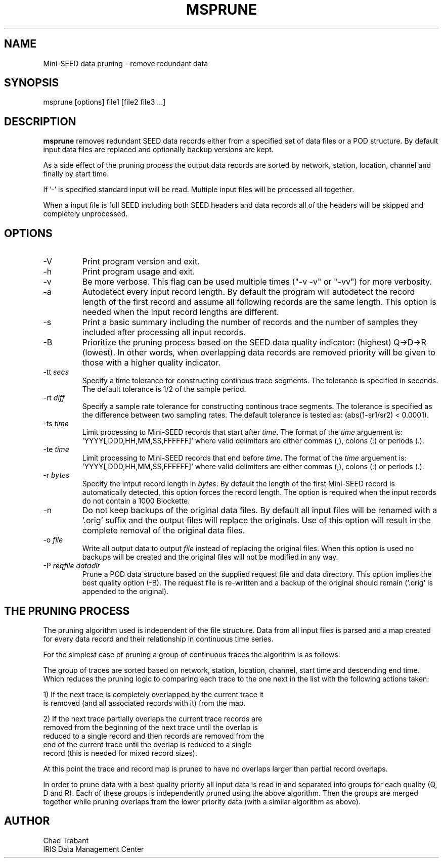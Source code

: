 .TH MSPRUNE 2006/01/12
.SH NAME
Mini-SEED data pruning - remove redundant data

.SH SYNOPSIS
.nf
msprune [options] file1 [file2 file3 ...]

.fi
.SH DESCRIPTION
\fBmsprune\fP removes redundant SEED data records either from a
specified set of data files or a POD structure.  By default input data
files are replaced and optionally backup versions are kept.

As a side effect of the pruning process the output data records are
sorted by network, station, location, channel and finally by start
time.

If '-' is specified standard input will be read.  Multiple input files
will be processed all together.

When a input file is full SEED including both SEED headers and data
records all of the headers will be skipped and completely unprocessed.

.SH OPTIONS

.IP "-V         "
Print program version and exit.

.IP "-h         "
Print program usage and exit.

.IP "-v         "
Be more verbose.  This flag can be used multiple times ("-v -v" or
"-vv") for more verbosity.

.IP "-a         "
Autodetect every input record length.  By default the program will
autodetect the record length of the first record and assume all
following records are the same length.  This option is needed when the
input record lengths are different.

.IP "-s         "
Print a basic summary including the number of records and the number
of samples they included after processing all input records.

.IP "-B         "
Prioritize the pruning process based on the SEED data quality
indicator: (highest) Q->D->R (lowest).  In other words, when
overlapping data records are removed priority will be given to those
with a higher quality indicator.

.IP "-tt \fIsecs\fP"
Specify a time tolerance for constructing continous trace
segments. The tolerance is specified in seconds.  The default
tolerance is 1/2 of the sample period.

.IP "-rt \fIdiff\fP"
Specify a sample rate tolerance for constructing continous trace
segments. The tolerance is specified as the difference between two
sampling rates.  The default tolerance is tested as: (abs(1-sr1/sr2) <
0.0001).

.IP "-ts \fItime\fP"
Limit processing to Mini-SEED records that start after \fItime\fP.
The format of the \fItime\fP arguement
is: 'YYYY[,DDD,HH,MM,SS,FFFFFF]' where valid delimiters are either
commas (,), colons (:) or periods (.).

.IP "-te \fItime\fP"
Limit processing to Mini-SEED records that end before \fItime\fP.
The format of the \fItime\fP arguement
is: 'YYYY[,DDD,HH,MM,SS,FFFFFF]' where valid delimiters are either
commas (,), colons (:) or periods (.).

.IP "-r \fIbytes\fP"
Specify the intput record length in \fIbytes\fP.  By default the
length of the first Mini-SEED record is automatically detected, this
option forces the record length.  The option is required when the
input records do not contain a 1000 Blockette.

.IP "-n            "
Do not keep backups of the original data files.  By default all input
files will be renamed with a '.orig' suffix and the output files will
replace the originals.  Use of this option will result in the complete
removal of the original data files.

.IP "-o \fIfile\fP"
Write all output data to output \fIfile\fP instead of replacing the
original files.  When this option is used no backups will be created
and the original files will not be modified in any way.

.IP "-P \fIreqfile\fP \fIdatadir\fP"
Prune a POD data structure based on the supplied request file and data
directory.  This option implies the best quality option (-B).  The
request file is re-written and a backup of the original should remain
('.orig' is appended to the original).

.SH THE PRUNING PROCESS

The pruning algorithm used is independent of the file structure.  Data
from all input files is parsed and a map created for every data record
and their relationship in continuous time series.

For the simplest case of pruning a group of continuous traces the
algorithm is as follows: 

The group of traces are sorted based on network, station, location,
channel, start time and descending end time.  Which reduces the
pruning logic to comparing each trace to the one next in the list with
the following actions taken:

1) If the next trace is completely overlapped by the current trace it
   is removed (and all associated records with it) from the map.

2) If the next trace partially overlaps the current trace records are
   removed from the beginning of the next trace until the overlap is
   reduced to a single record and then records are removed from the
   end of the current trace until the overlap is reduced to a single
   record (this is needed for mixed record sizes).

At this point the trace and record map is pruned to have no overlaps
larger than partial record overlaps.

In order to prune data with a best quality priority all input data is
read in and separated into groups for each quality (Q, D and R).  Each
of these groups is independently pruned using the above algorithm.
Then the groups are merged together while pruning overlaps from the
lower priority data (with a similar algorithm as above).

.SH AUTHOR
.nf
Chad Trabant
IRIS Data Management Center
.fi
